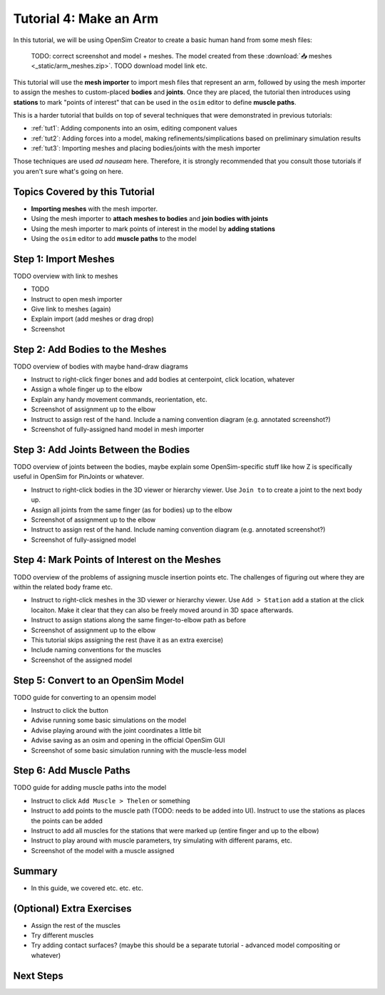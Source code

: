 .. _tut4:


Tutorial 4: Make an Arm
=======================

In this tutorial, we will be using OpenSim Creator to create a basic human hand from some mesh files:

.. figure:: _static/tut4_final-result.png
    :width: 60%

    TODO: correct screenshot and model + meshes. The model created from these :download:`📥 meshes <_static/arm_meshes.zip>`. TODO download model link etc.

This tutorial will use the **mesh importer** to import mesh files that represent an arm, followed by using the mesh importer to assign the meshes to custom-placed **bodies** and **joints**. Once they are placed, the tutorial then introduces using **stations** to mark "points of interest" that can be used in the ``osim`` editor to define **muscle paths**.

This is a harder tutorial that builds on top of several techniques that were demonstrated in previous tutorials:

* :ref:`tut1`: Adding components into an osim, editing component values
* :ref:`tut2`: Adding forces into a model, making refinements/simplications based on preliminary simulation results
* :ref:`tut3`: Importing meshes and placing bodies/joints with the mesh importer

Those techniques are used *ad nauseam* here. Therefore, it is strongly recommended that you consult those tutorials if you aren't sure what's going on here.


Topics Covered by this Tutorial
-------------------------------

- **Importing meshes** with the mesh importer.
- Using the mesh importer to **attach meshes to bodies** and **join bodies with joints**
- Using the mesh importer to mark points of interest in the model by **adding stations**
- Using the ``osim`` editor to add **muscle paths** to the model


Step 1: Import Meshes
---------------------

TODO overview with link to meshes

* TODO
* Instruct to open mesh importer
* Give link to meshes (again)
* Explain import (add meshes or drag drop)
* Screenshot


Step 2: Add Bodies to the Meshes
--------------------------------

TODO overview of bodies with maybe hand-draw diagrams

* Instruct to right-click finger bones and add bodies at centerpoint, click location, whatever
* Assign a whole finger up to the elbow
* Explain any handy movement commands, reorientation, etc.
* Screenshot of assignment up to the elbow
* Instruct to assign rest of the hand. Include a naming convention diagram (e.g. annotated screenshot?)
* Screenshot of fully-assigned hand model in mesh importer


Step 3: Add Joints Between the Bodies
-------------------------------------

TODO overview of joints between the bodies, maybe explain some OpenSim-specific stuff like how Z is specifically useful in OpenSim for PinJoints or whatever.

* Instruct to right-click bodies in the 3D viewer or hierarchy viewer. Use ``Join to`` to create a joint to the next body up.
* Assign all joints from the same finger (as for bodies) up to the elbow
* Screenshot of assignment up to the elbow
* Instruct to assign rest of the hand. Include naming convention diagram (e.g. annotated screenshot?)
* Screenshot of fully-assigned model


Step 4: Mark Points of Interest on the Meshes
---------------------------------------------

TODO overview of the problems of assigning muscle insertion points etc. The challenges of figuring out where they are within the related body frame etc.

* Instruct to right-click meshes in the 3D viewer or hierarchy viewer. Use ``Add > Station`` add a station at the click locaiton. Make it clear that they can also be freely moved around in 3D space afterwards.
* Instruct to assign stations along the same finger-to-elbow path as before
* Screenshot of assignment up to the elbow
* This tutorial skips assigning the rest (have it as an extra exercise)
* Include naming conventions for the muscles
* Screenshot of the assigned model


Step 5: Convert to an OpenSim Model
-----------------------------------

TODO guide for converting to an opensim model

* Instruct to click the button
* Advise running some basic simulations on the model
* Advise playing around with the joint coordinates a little bit
* Advise saving as an osim and opening in the official OpenSim GUI
* Screenshot of some basic simulation running with the muscle-less model


Step 6: Add Muscle Paths
------------------------

TODO guide for adding muscle paths into the model

* Instruct to click ``Add Muscle > Thelen`` or something
* Instruct to add points to the muscle path (TODO: needs to be added into UI). Instruct to use the stations as places the points can be added
* Instruct to add all muscles for the stations that were marked up (entire finger and up to the elbow)
* Instruct to play around with muscle parameters, try simulating with different params, etc.
* Screenshot of the model with a muscle assigned


Summary
-------

* In this guide, we covered etc. etc. etc.


(Optional) Extra Exercises
--------------------------

* Assign the rest of the muscles
* Try different muscles
* Try adding contact surfaces? (maybe this should be a separate tutorial - advanced model compositing or whatever)


Next Steps
----------
